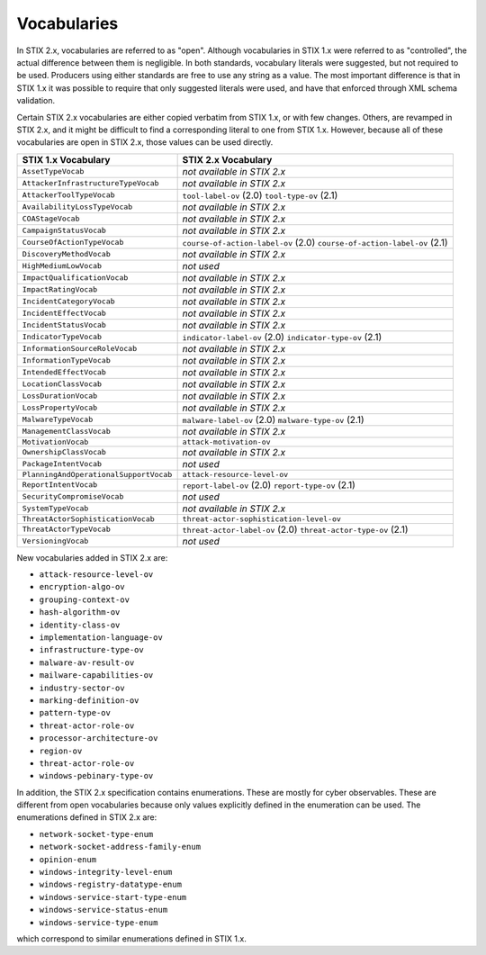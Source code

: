 Vocabularies
------------------

In STIX 2.x, vocabularies are referred to as "open". Although
vocabularies in STIX 1.x were referred to as "controlled", the actual
difference between them is negligible. In both standards, vocabulary
literals were suggested, but not required to be used. Producers using
either standards are free to use any string as a value. The most
important difference is that in STIX 1.x it was possible to require that
only suggested literals were used, and have that enforced through XML
schema validation.

Certain STIX 2.x vocabularies are either copied verbatim from STIX 1.x,
or with few changes. Others, are revamped in STIX 2.x, and it might be
difficult to find a corresponding literal to one from STIX 1.x. However,
because all of these vocabularies are open in STIX 2.x, those values can
be used directly.

+------------------------------------------+-----------------------------------------+
| **STIX 1.x Vocabulary**                  | **STIX 2.x Vocabulary**                 |
+==========================================+=========================================+
| ``AssetTypeVocab``                       | *not available in STIX 2.x*             |
+------------------------------------------+-----------------------------------------+
| ``AttackerInfrastructureTypeVocab``      | *not available in STIX 2.x*             |
+------------------------------------------+-----------------------------------------+
| ``AttackerToolTypeVocab``                | ``tool-label-ov`` (2.0)                 |
|                                          | ``tool-type-ov`` (2.1)                  |
+------------------------------------------+-----------------------------------------+
| ``AvailabilityLossTypeVocab``            | *not available in STIX 2.x*             |
+------------------------------------------+-----------------------------------------+
| ``COAStageVocab``                        | *not available in STIX 2.x*             |
+------------------------------------------+-----------------------------------------+
| ``CampaignStatusVocab``                  | *not available in STIX 2.x*             |
+------------------------------------------+-----------------------------------------+
| ``CourseOfActionTypeVocab``              | ``course-of-action-label-ov`` (2.0)     |
|                                          | ``course-of-action-label-ov`` (2.1)     |
+------------------------------------------+-----------------------------------------+
| ``DiscoveryMethodVocab``                 | *not available in STIX 2.x*             |
+------------------------------------------+-----------------------------------------+
| ``HighMediumLowVocab``                   | *not used*                              |
+------------------------------------------+-----------------------------------------+
| ``ImpactQualificationVocab``             | *not available in STIX 2.x*             |
+------------------------------------------+-----------------------------------------+
| ``ImpactRatingVocab``                    | *not available in STIX 2.x*             |
+------------------------------------------+-----------------------------------------+
| ``IncidentCategoryVocab``                | *not available in STIX 2.x*             |
+------------------------------------------+-----------------------------------------+
| ``IncidentEffectVocab``                  | *not available in STIX 2.x*             |
+------------------------------------------+-----------------------------------------+
| ``IncidentStatusVocab``                  | *not available in STIX 2.x*             |
+------------------------------------------+-----------------------------------------+
| ``IndicatorTypeVocab``                   | ``indicator-label-ov`` (2.0)            |
|                                          | ``indicator-type-ov`` (2.1)             |
+------------------------------------------+-----------------------------------------+
| ``InformationSourceRoleVocab``           | *not available in STIX 2.x*             |
+------------------------------------------+-----------------------------------------+
| ``InformationTypeVocab``                 | *not available in STIX 2.x*             |
+------------------------------------------+-----------------------------------------+
| ``IntendedEffectVocab``                  | *not available in STIX 2.x*             |
+------------------------------------------+-----------------------------------------+
| ``LocationClassVocab``                   | *not available in STIX 2.x*             |
+------------------------------------------+-----------------------------------------+
| ``LossDurationVocab``                    | *not available in STIX 2.x*             |
+------------------------------------------+-----------------------------------------+
| ``LossPropertyVocab``                    | *not available in STIX 2.x*             |
+------------------------------------------+-----------------------------------------+
| ``MalwareTypeVocab``                     | ``malware-label-ov`` (2.0)              |
|                                          | ``malware-type-ov`` (2.1)               |
+------------------------------------------+-----------------------------------------+
| ``ManagementClassVocab``                 | *not available in STIX 2.x*             |
+------------------------------------------+-----------------------------------------+
| ``MotivationVocab``                      | ``attack-motivation-ov``                |
+------------------------------------------+-----------------------------------------+
| ``OwnershipClassVocab``                  | *not available in STIX 2.x*             |
+------------------------------------------+-----------------------------------------+
| ``PackageIntentVocab``                   | *not used*                              |
+------------------------------------------+-----------------------------------------+
| ``PlanningAndOperationalSupportVocab``   | ``attack-resource-level-ov``            |
+------------------------------------------+-----------------------------------------+
| ``ReportIntentVocab``                    | ``report-label-ov`` (2.0)               |
|                                          | ``report-type-ov`` (2.1)                |
+------------------------------------------+-----------------------------------------+
| ``SecurityCompromiseVocab``              | *not used*                              |
+------------------------------------------+-----------------------------------------+
| ``SystemTypeVocab``                      | *not available in STIX 2.x*             |
+------------------------------------------+-----------------------------------------+
| ``ThreatActorSophisticationVocab``       | ``threat-actor-sophistication-level-ov``|
+------------------------------------------+-----------------------------------------+
| ``ThreatActorTypeVocab``                 | ``threat-actor-label-ov`` (2.0)         |
|                                          | ``threat-actor-type-ov`` (2.1)          |
+------------------------------------------+-----------------------------------------+
| ``VersioningVocab``                      | *not used*                              |
+------------------------------------------+-----------------------------------------+

New vocabularies added in STIX 2.x are:

-  ``attack-resource-level-ov``

-  ``encryption-algo-ov``

-  ``grouping-context-ov``

-  ``hash-algorithm-ov``

-  ``identity-class-ov``

-  ``implementation-language-ov``

-  ``infrastructure-type-ov``

-  ``malware-av-result-ov``

-  ``mailware-capabilities-ov``

-  ``industry-sector-ov``

-  ``marking-definition-ov``

-  ``pattern-type-ov``

-  ``threat-actor-role-ov``

-  ``processor-architecture-ov``

-  ``region-ov``

-  ``threat-actor-role-ov``

-  ``windows-pebinary-type-ov``

In addition, the STIX 2.x specification contains enumerations. These are
mostly for cyber observables. These are different from open vocabularies
because only values explicitly defined in the enumeration can be used.
The enumerations defined in STIX 2.x are:

-  ``network-socket-type-enum``

-  ``network-socket-address-family-enum``

-  ``opinion-enum``

-  ``windows-integrity-level-enum``

-  ``windows-registry-datatype-enum``

-  ``windows-service-start-type-enum``

-  ``windows-service-status-enum``

-  ``windows-service-type-enum``

which correspond to similar enumerations defined in STIX 1.x.
